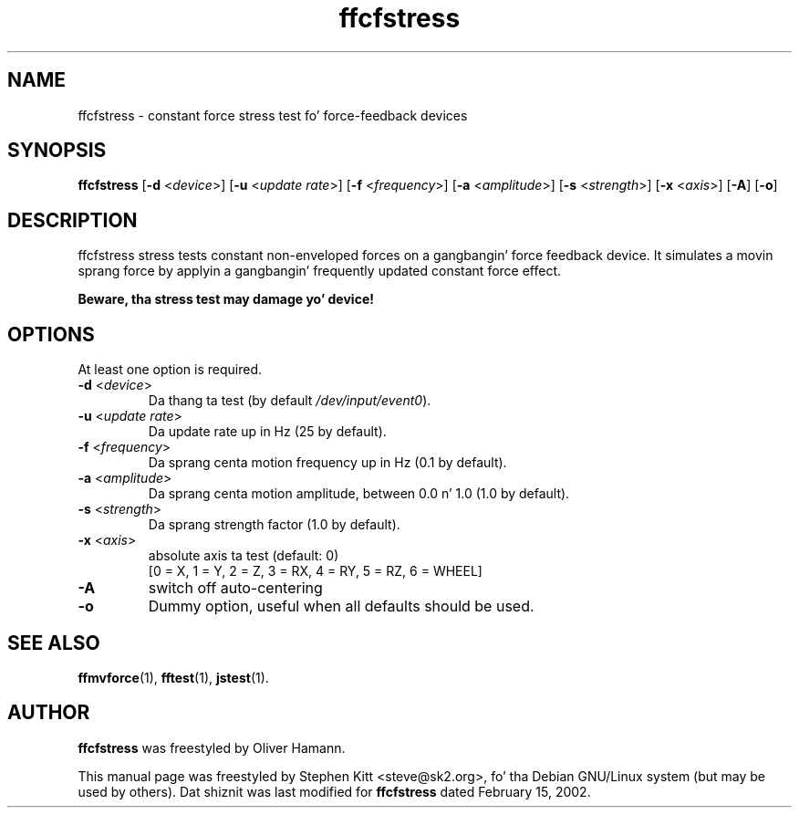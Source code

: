 .TH ffcfstress 1 "March 8, 2009" ffcfstress
.SH NAME
ffcfstress \- constant force stress test fo' force-feedback devices
.SH SYNOPSIS
.B ffcfstress
.RB "[" \-d " <\fIdevice\fP>] [" \-u " <\fIupdate rate\fP>] [" \-f " <\fIfrequency\fP>] [" \-a " <\fIamplitude\fP>] [" \-s " <\fIstrength\fP>] [" \-x " <\fIaxis\fP>] [" \-A "] [" \-o "]"
.SH "DESCRIPTION"
ffcfstress stress tests constant non-enveloped forces on a gangbangin' force
feedback device.
It simulates a movin sprang force by applyin a gangbangin' frequently updated
constant force effect.
.PP
.B Beware, tha stress test may damage yo' device!
.SH OPTIONS
At least one option is required.
.TP
.BR \-d " <\fIdevice\fP>"
Da thang ta test (by default \fI/dev/input/event0\fR).
.TP
.BR \-u " <\fIupdate rate\fP>"
Da update rate up in Hz (25 by default).
.TP
.BR \-f " <\fIfrequency\fP>"
Da sprang centa motion frequency up in Hz (0.1 by default).
.TP
.BR \-a " <\fIamplitude\fP>"
Da sprang centa motion amplitude, between 0.0 n' 1.0 (1.0 by
default).
.TP
.BR \-s " <\fIstrength\fP>"
Da sprang strength factor (1.0 by default).
.TP
.BR \-x " <\fIaxis\fP>"
absolute axis ta test (default: 0)
.br
[0 = X, 1 = Y, 2 = Z, 3 = RX, 4 = RY, 5 = RZ, 6 = WHEEL]
.TP
.B \-A
switch off auto-centering
.TP
.B \-o
Dummy option, useful when all defaults should be used.
.SH SEE ALSO
\fBffmvforce\fP(1), \fBfftest\fP(1), \fBjstest\fP(1).
.SH AUTHOR
.B ffcfstress
was freestyled by Oliver Hamann.
.PP
This manual page was freestyled by Stephen Kitt <steve@sk2.org>, fo' tha Debian
GNU/Linux system (but may be used by others).
Dat shiznit was last modified for
.B ffcfstress
dated February 15, 2002.

